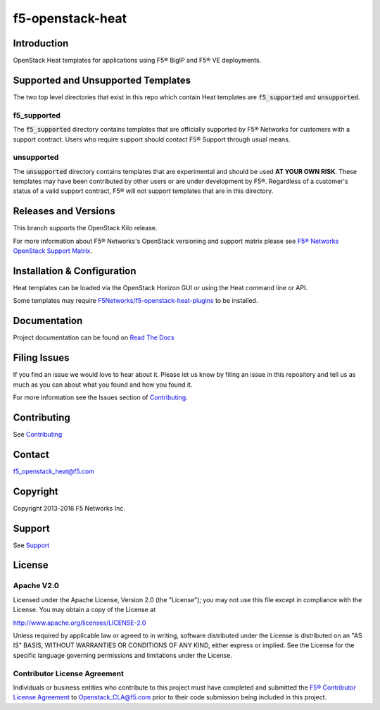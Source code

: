 f5-openstack-heat
=================

Introduction
------------
OpenStack Heat templates for applications using F5® BigIP and F5® VE deployments.

Supported and Unsupported Templates
-----------------------------------
The two top level directories that exist in this repo which contain Heat
templates are :code:`f5_supported` and :code:`unsupported`.

f5_supported
~~~~~~~~~~~~
The :code:`f5_supported` directory contains templates that are officially supported
by F5® Networks for customers with a support contract.  Users who require
support should contact F5® Support through usual means.

unsupported
~~~~~~~~~~~
The :code:`unsupported` directory contains templates that are experimental and should
be used **AT YOUR OWN RISK**.  These templates may have been contributed by
other users or are under development by F5®.  Regardless of a customer's status
of a valid support contract, F5® will not support templates that are in this
directory.

Releases and Versions
---------------------
This branch supports the OpenStack Kilo release.

For more information about F5® Networks's OpenStack versioning and support
matrix please see `F5® Networks OpenStack Support Matrix <https://F5Networks.github.io/f5-openstack-docs>`__.

Installation & Configuration
----------------------------
Heat templates can be loaded via the OpenStack Horizon GUI or using the Heat
command line or API.

Some templates may require
`F5Networks/f5-openstack-heat-plugins <https://github.com/F5Networks/f5-openstack-heat-plugins>`__
to be installed.

Documentation
-------------
Project documentation can be found on `Read The Docs <https://f5-openstack-heat.readthedocs.org>`__

Filing Issues
-------------
If you find an issue we would love to hear about it. Please let us
know by filing an issue in this repository and tell us as much as you can
about what you found and how you found it.

For more information see the Issues section of
`Contributing <CONTRIBUTING.md>`__.

Contributing
------------
See `Contributing <CONTRIBUTING.md>`__

Contact
-------
f5_openstack_heat@f5.com

Copyright
---------
Copyright 2013-2016 F5 Networks Inc.

Support
-------
See `Support <SUPPORT.md>`__

License
-------
Apache V2.0
~~~~~~~~~~~

Licensed under the Apache License, Version 2.0 (the "License");
you may not use this file except in compliance with the License.
You may obtain a copy of the License at

http://www.apache.org/licenses/LICENSE-2.0

Unless required by applicable law or agreed to in writing, software
distributed under the License is distributed on an "AS IS" BASIS,
WITHOUT WARRANTIES OR CONDITIONS OF ANY KIND, either express or implied. See
the License for the specific language governing permissions and limitations
under the License.

Contributor License Agreement
~~~~~~~~~~~~~~~~~~~~~~~~~~~~~

Individuals or business entities who contribute to this project must
have completed and submitted the `F5® Contributor License
Agreement <http://f5-openstack-docs.readthedocs.org/en/latest/cla_landing.html>`__
to Openstack_CLA@f5.com prior to their code submission being included in this
project.
